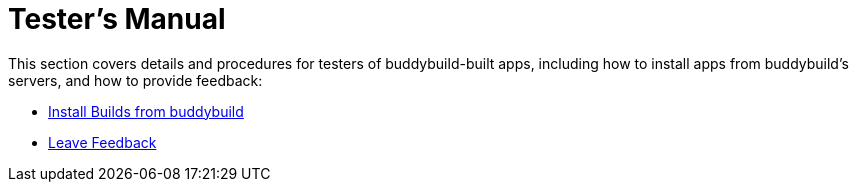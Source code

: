 = Tester's Manual

This section covers details and procedures for testers of
buddybuild-built apps, including how to install apps from buddybuild's
servers, and how to provide feedback:

- link:install_builds.adoc[Install Builds from buddybuild]

- link:leave_feedback.adoc[Leave Feedback]
